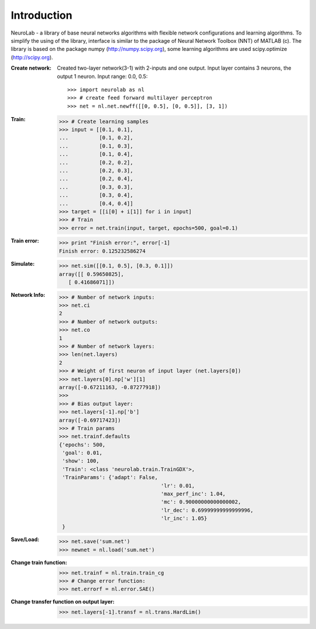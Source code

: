 ﻿
************
Introduction
************

NeuroLab - a library of base neural networks algorithms with flexible network configurations and learning algorithms.
To simplify the using of the library, interface is similar to the package of Neural Network Toolbox (NNT) of MATLAB (c).
The library is based on the package numpy (http://numpy.scipy.org), some learning algorithms are used scipy.optimize (http://scipy.org).

:Create network:
	Created two-layer network(3-1) with 2-inputs and one output.
	Input layer contains 3 neurons, the output 1 neuron.
	Input range: 0.0, 0.5::
	
	>>> import neurolab as nl
	>>> # create feed forward multilayer perceptron
	>>> net = nl.net.newff([[0, 0.5], [0, 0.5]], [3, 1])


:Train:
	>>> # Create learning samples
	>>> input = [[0.1, 0.1], 
	...          [0.1, 0.2], 
	...          [0.1, 0.3], 
	...          [0.1, 0.4], 
	...          [0.2, 0.2], 
	...          [0.2, 0.3], 
	...          [0.2, 0.4], 
	...          [0.3, 0.3], 
	...          [0.3, 0.4], 
	...          [0.4, 0.4]]
	>>> target = [[i[0] + i[1]] for i in input]
	>>> # Train
	>>> error = net.train(input, target, epochs=500, goal=0.1)

:Train error:
	>>> print "Finish error:", error[-1]
	Finish error: 0.125232586274

:Simulate:
	>>> net.sim([[0.1, 0.5], [0.3, 0.1]])
	array([[ 0.59650825],
           [ 0.41686071]])

:Network Info:
	>>> # Number of network inputs:
	>>> net.ci
	2
	>>> # Number of network outputs:
	>>> net.co
	1
	>>> # Number of network layers:
	>>> len(net.layers)
	2
	>>> # Weight of first neuron of input layer (net.layers[0])
	>>> net.layers[0].np['w'][1]
	array([-0.67211163, -0.87277918])
	>>> 
	>>> # Bias output layer:
	>>> net.layers[-1].np['b']
	array([-0.69717423])
	>>> # Train params
	>>> net.trainf.defaults
	{'epochs': 500, 
	 'goal': 0.01, 
	 'show': 100,
	 'Train': <class 'neurolab.train.TrainGDX'>, 
	 'TrainParams': {'adapt': False, 
					 'lr': 0.01, 
					 'max_perf_inc': 1.04, 
					 'mc': 0.90000000000000002, 
					 'lr_dec': 0.69999999999999996, 
					 'lr_inc': 1.05}
	 }

:Save/Load:
	>>> net.save('sum.net')
	>>> newnet = nl.load('sum.net')

:Change train function:
	>>> net.trainf = nl.train.train_cg
	>>> # Change error function:
	>>> net.errorf = nl.error.SAE()

:Change transfer function on output layer:
	>>> net.layers[-1].transf = nl.trans.HardLim()